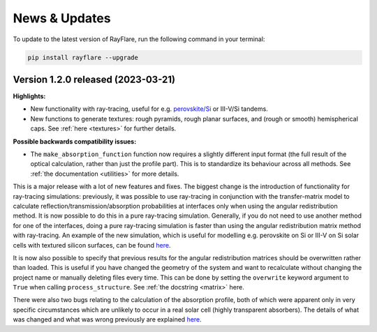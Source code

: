 News & Updates
================
.. _news:

To update to the latest version of RayFlare, run the following command in your terminal:

.. code-block:: bash

   pip install rayflare --upgrade

Version 1.2.0 released (2023-03-21)
------------------------------------

**Highlights:**

- New functionality with ray-tracing, useful for e.g.
  `perovskite/Si <https://rayflare.readthedocs.io/en/latest/Examples/perovskite_Si_rt.html>`_ or III-V/Si tandems.  \
- New functions to generate textures: rough pyramids, rough planar surfaces, and (rough or smooth) hemispherical caps.
  See :ref:`here <textures>` for further details.


**Possible backwards compatibility issues:**

- The :literal:`make_absorption_function` function now requires a slightly different input format (the full result
  of the optical calculation, rather than just the profile part). This is to standardize its behaviour across all
  methods. See :ref:`the documentation <utilities>` for more details.


This is a major release with a lot of new features and fixes. The biggest change is the introduction
of functionality for ray-tracing simulations: previously, it was possible to use ray-tracing in conjunction with the
transfer-matrix model to calculate reflection/transmission/absorption probabilities at interfaces only when using the
angular redistribution method. It is now possible to do this in a pure ray-tracing simulation. Generally, if you do not
need to use another method for one of the interfaces, doing a pure ray-tracing simulation is faster than using the
angular redistribution matrix method with ray-tracing. An example of the new simulation, which is useful for modelling
e.g. perovskite on Si or III-V on Si solar cells with textured silicon surfaces, can be found
`here <https://rayflare.readthedocs.io/en/latest/Examples/perovskite_Si_rt.html>`_.

It is now also possible to specify that previous results for the angular redistribution matrices should be overwritten
rather than loaded. This is useful if you have changed the geometry of the system and want to recalculate without changing
the project name or manually deleting files every time. This can be done by setting the :literal:`overwrite` keyword
argument to :literal:`True` when calling :literal:`process_structure`. See :ref:`the docstring <matrix>` here.

There were also two bugs relating to the calculation of the absorption profile, both of which were apparent only in
very specific circumstances which are unlikely to occur in a real solar cell (highly transparent absorbers). The details
of what was changed and what was wrong previously are explained
`here <https://github.com/qpv-research-group/rayflare/issues/56>`_.

